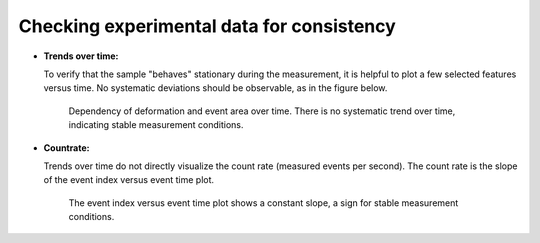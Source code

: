 .. _sec_qg_consistency_check:


==========================================
Checking experimental data for consistency
==========================================

- **Trends over time:**

  To verify that the sample "behaves" stationary during the measurement, it is helpful
  to plot a few selected features versus time. No systematic deviations should
  be observable, as in the figure below.

  .. figure:: figures/qg_time.jpg

     Dependency of deformation and event area over time. There is no
     systematic trend over time, indicating stable measurement conditions.


- **Countrate:**

  Trends over time do not directly visualize the count rate (measured events
  per second). The count rate is the slope of the event index versus event
  time plot.
 
  .. figure:: figures/qg_countrate.jpg

     The event index versus event time plot shows a constant slope, a
     sign for stable measurement conditions.
 